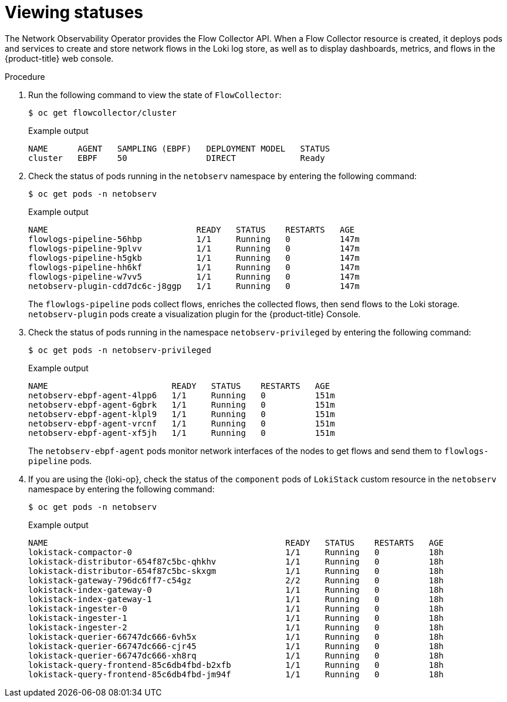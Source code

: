 // Module included in the following assemblies:
// * networking/network_observability/understanding-network-observability-operator.adoc

:_mod-docs-content-type: PROCEDURE
[id="nw-network-observability-operator_{context}"]
= Viewing statuses

The Network Observability Operator provides the Flow Collector API. When a Flow Collector resource is created, it deploys pods and services to create and store network flows in the Loki log store, as well as to display dashboards, metrics, and flows in the {product-title} web console.

.Procedure

. Run the following command to view the state of `FlowCollector`:
+
[source,terminal]
----
$ oc get flowcollector/cluster
----
+

.Example output
----
NAME      AGENT   SAMPLING (EBPF)   DEPLOYMENT MODEL   STATUS
cluster   EBPF    50                DIRECT             Ready
----

. Check the status of pods running in the `netobserv` namespace by entering the following command:
+
[source,terminal]
----
$ oc get pods -n netobserv
----
+

.Example output
----
NAME                              READY   STATUS    RESTARTS   AGE
flowlogs-pipeline-56hbp           1/1     Running   0          147m
flowlogs-pipeline-9plvv           1/1     Running   0          147m
flowlogs-pipeline-h5gkb           1/1     Running   0          147m
flowlogs-pipeline-hh6kf           1/1     Running   0          147m
flowlogs-pipeline-w7vv5           1/1     Running   0          147m
netobserv-plugin-cdd7dc6c-j8ggp   1/1     Running   0          147m
----
+
The `flowlogs-pipeline` pods collect flows, enriches the collected flows, then send flows to the Loki storage.
`netobserv-plugin` pods create a visualization plugin for the {product-title} Console.

. Check the status of pods running in the namespace `netobserv-privileged` by entering the following command:
+
[source,terminal]
----
$ oc get pods -n netobserv-privileged
----
+

.Example output
----
NAME                         READY   STATUS    RESTARTS   AGE
netobserv-ebpf-agent-4lpp6   1/1     Running   0          151m
netobserv-ebpf-agent-6gbrk   1/1     Running   0          151m
netobserv-ebpf-agent-klpl9   1/1     Running   0          151m
netobserv-ebpf-agent-vrcnf   1/1     Running   0          151m
netobserv-ebpf-agent-xf5jh   1/1     Running   0          151m
----
+
The `netobserv-ebpf-agent` pods monitor network interfaces of the nodes to get flows and send them to `flowlogs-pipeline` pods.

. If you are using the {loki-op}, check the status of the `component` pods of `LokiStack` custom resource in the `netobserv` namespace by entering the following command:
+
[source,terminal]
----
$ oc get pods -n netobserv
----
+

.Example output
----
NAME                                                READY   STATUS    RESTARTS   AGE
lokistack-compactor-0                               1/1     Running   0          18h
lokistack-distributor-654f87c5bc-qhkhv              1/1     Running   0          18h
lokistack-distributor-654f87c5bc-skxgm              1/1     Running   0          18h
lokistack-gateway-796dc6ff7-c54gz                   2/2     Running   0          18h
lokistack-index-gateway-0                           1/1     Running   0          18h
lokistack-index-gateway-1                           1/1     Running   0          18h
lokistack-ingester-0                                1/1     Running   0          18h
lokistack-ingester-1                                1/1     Running   0          18h
lokistack-ingester-2                                1/1     Running   0          18h
lokistack-querier-66747dc666-6vh5x                  1/1     Running   0          18h
lokistack-querier-66747dc666-cjr45                  1/1     Running   0          18h
lokistack-querier-66747dc666-xh8rq                  1/1     Running   0          18h
lokistack-query-frontend-85c6db4fbd-b2xfb           1/1     Running   0          18h
lokistack-query-frontend-85c6db4fbd-jm94f           1/1     Running   0          18h
----

